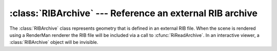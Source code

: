 .. % RIBArchive component


:class:`RIBArchive` --- Reference an external RIB archive
=========================================================

The :class:`RIBArchive` class represents geometry that is defined in an external
RIB file. When the scene is rendered using a RenderMan renderer the RIB file
will be included via a call to  :cfunc:`RiReadArchive`. In an interactive
viewer, a :class:`RIBArchive` object will be invisible.


.. class:: RIBArchive(name = "RIBArchive",  filename = None,  auto_insert = True)

   *filename* is the name of the external RIB file.


